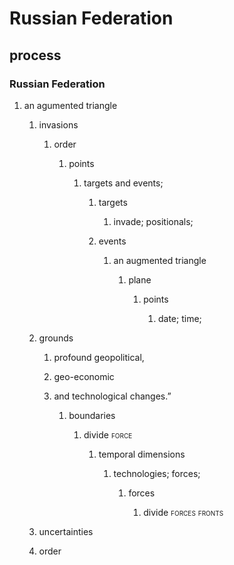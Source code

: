 * Russian Federation
** process
*** Russian Federation
***** an agumented triangle
****** invasions
******* order
******** points
********* targets and events;
********** targets
*********** invade; positionals;
********** events
*********** an augmented triangle
************ plane
************* points
************** date; time;
****** grounds
******* profound geopolitical,
******* geo-economic
******* and technological changes.”
********* boundaries
*************** divide                                                :force:
**************** temporal dimensions
****************** technologies; forces;
******************* forces
******************** divide                                   :forces:fronts:
****** uncertainties
****** order



